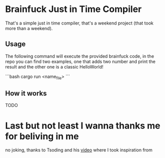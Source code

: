 * Brainfuck Just in Time Compiler

That's a simple just in time compiler, that's a weekend project (that took more than a weekend).

** Usage

The following command will execute the provided brainfuck code, in the repo you can find two examples, one that adds two number and print the result and the other one is a classic HelloWorld!

```bash
cargo run <name_file>
```

** How it works

TODO


* Last but not least I wanna thanks me for beliving in me

no joking, thanks to Tsoding and his [[youtube:https://www.youtube.com/watch?v=mbFY3Rwv7XM&t=462s][video]] where I took inspiration from
